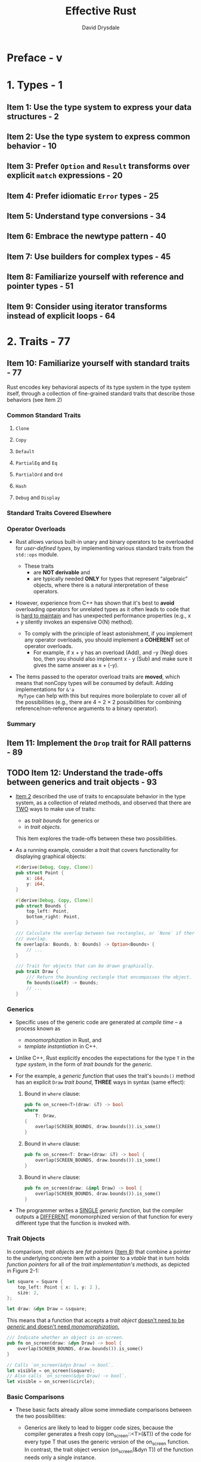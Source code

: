 #+TITLE: Effective Rust
#+AUTHOR: David Drysdale
#+STARTUP: entitiespretty
#+STARTUP: indent
#+STARTUP: overview

* Preface - v
* 1. Types - 1
** Item 1: Use the type system to express your data structures - 2
** Item 2: Use the type system to express common behavior - 10
** Item 3: Prefer ~Option~ and ~Result~ transforms over explicit ~match~ expressions - 20
** Item 4: Prefer idiomatic ~Error~ types - 25
** Item 5: Understand type conversions - 34
** Item 6: Embrace the newtype pattern - 40
** Item 7: Use builders for complex types - 45
** Item 8: Familiarize yourself with reference and pointer types - 51
** Item 9: Consider using iterator transforms instead of explicit loops - 64

* 2. Traits - 77
** Item 10: Familiarize yourself with standard traits - 77
Rust encodes key behavioral aspects of its type system in the type system
itself, through a collection of fine-grained standard traits that describe those
behaviors (see Item 2)

*** Common Standard Traits
**** ~Clone~
**** ~Copy~
**** ~Default~
**** ~PartialEq~ and ~Eq~
**** ~PartialOrd~ and ~Ord~
**** ~Hash~
**** ~Debug~ and ~Display~

*** Standard Traits Covered Elsewhere
*** Operator Overloads
- Rust allows various built-in unary and binary operators to be overloaded for
  /user-defined types/, by implementing various standard traits from the
  ~std::ops~ module.

  * These traits
    + are *NOT derivable* and
    + are typically needed *ONLY* for types that represent “algebraic” objects,
      where there is a natural interpretation of these operators.

- However, experience from C++ has shown that it's best to *avoid* overloading
  operators for unrelated types as it often leads to code that is _hard to maintain_
  and has unexpected performance properties (e.g., x + y silently invokes an
  expensive O(N) method).

  * To comply with the principle of least astonishment, if you implement any operator
    overloads, you should implement a *COHERENT* set of operator overloads.
    + For example,
      if x + y has an overload (Add), and -y (Neg) does too, then you should also
      implement x - y (Sub) and make sure it gives the same answer as x + (-y).

- The items passed to the operator overload traits are *moved*, which means that
  nonCopy types will be consumed by default. Adding implementations for ~&'a
  MyType~ can help with this but requires more boilerplate to cover all of the
  possibilities (e.g., there are 4 = 2 × 2 possibilities for combining
  reference/non-reference arguments to a binary operator).

*** Summary

** Item 11: Implement the ~Drop~ trait for RAII patterns - 89
** TODO Item 12: Understand the trade-offs between generics and trait objects - 93
- _Item 2_ described the use of traits to encapsulate behavior in the type system,
  as a collection of related methods, and observed that there are _TWO_ ways to
  make use of traits:
  * as /trait bounds/ for generics or
  * in /trait objects/.

  This Item explores the trade-offs between these two possibilities.

- As a running example, consider a /trait/ that covers functionality for displaying
  graphical objects:
  #+begin_src rust
    #[derive(Debug, Copy, Clone)]
    pub struct Point {
        x: i64,
        y: i64,
    }

    #[derive(Debug, Copy, Clone)]
    pub struct Bounds {
        top_left: Point,
        bottom_right: Point,
    }

    /// Calculate the overlap between two rectangles, or `None` if there is no
    /// overlap.
    fn overlap(a: Bounds, b: Bounds) -> Option<Bounds> {
        // ...
    }

    /// Trait for objects that can be drawn graphically.
    pub trait Draw {
        /// Return the bounding rectangle that encompasses the object.
        fn bounds(&self) -> Bounds;
        // ...
    }
  #+end_src

*** Generics
- Specific uses of the generic code are generated at /compile time/ -- a process
  known as
  * /monomorphization/ in Rust, and
  * /template instantiation/ in C++.

- Unlike C++, Rust explicitly encodes the expectations for the type ~T~ in the
  /type system/, in the form of /trait bounds/ for the /generic/.

- For the example, a /generic function/ that uses the trait's ~bounds()~ method
  has an explicit ~Draw~ /trait bound/, *THREE* ways in syntax (same effect):
  1. Bound in ~where~ clause:
     #+begin_src rust
       pub fn on_screen<T>(draw: &T) -> bool
       where
           T: Draw,
       {
           overlap(SCREEN_BOUNDS, draw.bounds()).is_some()
       }
     #+end_src

  2. Bound in ~where~ clause:
     #+begin_src rust
       pub fn on_screen<T: Draw>(draw: &T) -> bool {
           overlap(SCREEN_BOUNDS, draw.bounds()).is_some()
       }
     #+end_src

  3. Bound in ~where~ clause:
     #+begin_src rust
       pub fn on_screen(draw: &impl Draw) -> bool {
           overlap(SCREEN_BOUNDS, draw.bounds()).is_some()
       }
     #+end_src

- The programmer writes a _SINGLE_ /generic function/, but the compiler outputs a
  _DIFFERENT_ monomorphized version of that function for every different type that
  the function is invoked with.

*** Trait Objects
In comparison, /trait objects/ are /fat pointers/ (_Item 8_) that combine a
pointer to the underlying concrete item with a pointer to a /vtable/ that in
turn holds /function pointers/ for all of the /trait implementation's methods/,
as depicted in Figure 2-1:
#+begin_src rust
  let square = Square {
      top_left: Point { x: 1, y: 2 },
      size: 2,
  };

  let draw: &dyn Draw = &square;
#+end_src

This means that a function that accepts a /trait object/ _doesn't need to be
/generic/ and doesn't need /monomorphization/._

#+begin_src rust
  /// Indicate whether an object is on-screen.
  pub fn on_screen(draw: &dyn Draw) -> bool {
      overlap(SCREEN_BOUNDS, draw.bounds()).is_some()
  }

  // Calls `on_screen(&dyn Draw) -> bool`.
  let visible = on_screen(&square);
  // Also calls `on_screen(&dyn Draw) -> bool`.
  let visible = on_screen(&circle);
#+end_src

*** Basic Comparisons
- These basic facts already allow some immediate comparisons between the two
  possibilities:
  * Generics are likely to lead to bigger code sizes, because the compiler
    generates a fresh copy (on_screen::<T>(&T)) of the code for every type T that
    uses the generic version of the on_screen function. In contrast, the trait
    object version (on_screen(&dyn T)) of the function needs only a single
    instance.

  * Invoking a trait method from a generic will generally be ever-so-slightly
    faster than invoking it from code that uses a trait object, because the
    latter needs to perform two dereferences to find the location of the code
    (trait object to vtable, vtable to implementation location).

  * Compile times for generics are likely to be longer, as the compiler is
    building more code and the linker has more work to do to fold duplicates.

*** More Trait Bounds
*** Trait Object Safety
*** Trade-Offs

** DONE Item 13: Use default implementations to minimize required trait methods - 103
CLOSED: [2024-08-27 Tue 00:25]
- =From Jian=
  This is similar in Rust and in other languages whose interfaces
  ALLOW /default method implementation/.

- /Trait methods/ can impose /trait bounds/, indicating that a method is ONLY
  available if the types involved implement particular traits.

* 3. Concepts - 105
** Item 14: Understand lifetimes - 106
*** Introduction to the Stack
*** Evolution of Lifetimes
*** Scope of a Lifetime
*** Algebra of Lifetimes
*** Lifetime Elision Rules
*** The ~'static~ Lifetime
*** Lifetimes and the Heap
*** Lifetimes in Data Structures
*** Anonymous Lifetimes
*** Things to Remember

** Item 15: Understand the borrow checker - 123
*** Access Control
*** Borrow Rules
*** Owner Operations
*** Winning Fights Against the Borrow Checker
**** Local code refactoring
**** Data structure design
**** Smart pointers
**** Self-referential data structures

*** Things to Remember

** Item 16: Avoid writing ~unsafe~ code - 142
** Item 17: Be wary of shared-state parallelism - 145
*** Data Races
**** Data races in C++
**** Data races in Rust
**** Standard marker traits

*** Deadlocks
*** Advice

** Item 18: Don't panic - 159
** Item 19: Avoid reflection - 162
*** Upcasting in Future Versions of Rust

** Item 20: Avoid the temptation to over-optimize - 169
*** Data Structures and Allocation
*** Who’s Afraid of the Big Bad Copy?
*** References and Smart Pointers

* 4. Dependencies - 175
** Item 21: Understand what semantic versioning promises - 176
*** Semver Essentials
*** Semver for Crate Authors
*** Semver for Crate Users
*** Discussion

** Item 22: Minimize visibility - 181
*** Visibility Syntax
*** Visibility Semantics

** Item 23: Avoid wildcard imports - 186
** Item 24: Re-export dependencies whose types appear in your API - 188
** Item 25: Manage your dependency graph - 191
*** Version Specification
*** Solving Problems with Tooling
*** What to Depend On
*** Things to Remember

** Item 26: Be wary of feature creep - 197
*** Conditional Compilation
*** Features
*** Things to Remember

* 5. Tooling - 203
** Item 27: Document public interfaces - 203
*** Tooling
*** Additional Documentation Locations
*** Published Crate Documentation
*** What Not to Document
*** Things to Remember

** Item 28: Use macros judiciously - 209
*** Declarative Macros
*** Procedural Macros
**** Function-like macros
**** Attribute macros
**** Derive macros

*** When to Use Macros
*** Disadvantages of Macros
*** Advice

** Item 29: Listen to Clippy - 223
** Item 30: Write more than unit tests - 227
*** Unit Tests
*** Integration Tests
*** Doc Tests
*** Examples
*** Benchmarks
*** Fuzz Testing
*** Testing Advice
*** Things to Remember

** Item 31: Take advantage of the tooling ecosystem - 235
*** Tools to Remember

** Item 32: Set up a continuous integration (CI) system - 237
*** CI Steps
*** CI Principles
*** Public CI Systems

* 6. Beyond Standard Rust - 243
** Item 33: Consider making library code ~no_std~ compatible - 243
*** ~core~
*** ~alloc~
*** Writing Code for ~no_std~
*** Fallible Allocation
*** Things to Remember

** Item 34: Control what crosses FFI boundaries - 249
*** Invoking C Functions from Rust
**** Linking logistics
**** Code concerns
**** Name mangling

*** Accessing C Data from Rust
*** Lifetimes
*** Invoking Rust from C
*** Things to Remember

** Item 35: Prefer bindgen to manual FFI mappings - 261
*** Beyond C

* Afterword - 265
* Index - 267
